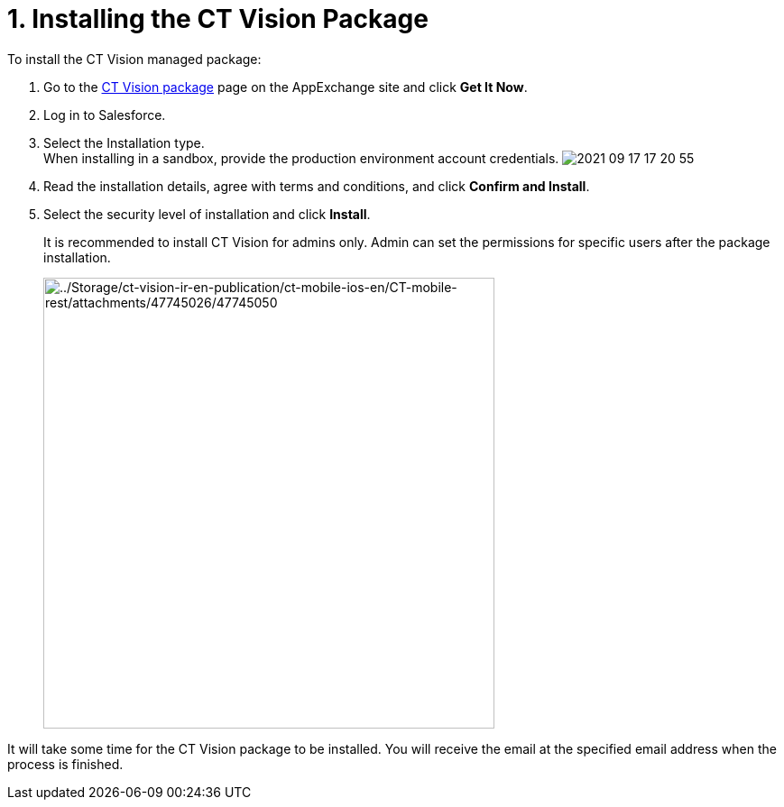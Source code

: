 = 1. Installing the CT Vision Package
To install the CT Vision managed package:

. Go to the
https://appexchange.salesforce.com/appxListingDetail?listingId=a0N3u00000PGQktEAH[CT
Vision package] page on the AppExchange site and click *Get It Now*.
. Log in to Salesforce.
. Select the Installation type. +
[.confluence-information-macro-note]#When installing in a sandbox,
provide the production environment account credentials.#
image:2021-09-17_17-20-55.png[] +
. Read the installation details, agree with terms and conditions, and
click *Confirm and Install*.
. Select the security level of installation and click *Install*.
+
It is recommended to install CT Vision for admins only. Admin can set
the permissions for specific users after the package installation. +
+
image:../Storage/ct-vision-ir-en-publication/ct-mobile-ios-en/CT-mobile-rest/attachments/47745026/47745050.png[../Storage/ct-vision-ir-en-publication/ct-mobile-ios-en/CT-mobile-rest/attachments/47745026/47745050,width=500] +

It will take some time for the CT Vision package to be installed. You
will receive the email at the specified email address when the process
is finished. 
